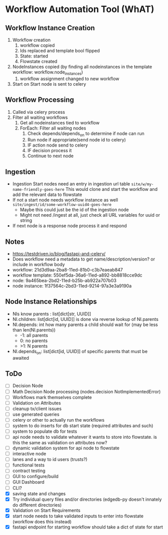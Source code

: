 * Workflow Automation Tool (WhAT)
** Workflow Instance Creation
1. Workflow creation
   1. workflow copied
   2. Ids replaced and template bool flipped
   3. State: started
   4. Flowstate created
2. NodeInstances copied (by finding all nodeinstances in the template workflow: workflow.node_instances)
   1. workflow assignment changed to new workflow
3. Start on Start node is sent to celery
** Workflow Processing
1. Called via celery process
2. Filter all waiting workflows
   1. Get all nodeinstances tied to workflow
   2. ForEach: Filter all waiting nodes
      1. Check depends/depends_on to determine if node can run
      2. Run node if appropriate(send node id to celery)
      3. IF action node send to celery
      4. IF decision process it
      5. Continue to next node
** Ingestion
- Ingestion Start nodes need an entry in ingestion url table
  =site/w/my-name-friendly-goes-here=
  This would clone and start the workflow and add the relevant data to flowstate
- If not a start node needs workflow instance as well
  =site/ingest/id/some-workflow-uuid4-goes-here=
  - Maybe this could just be the id of the ingestion node
  - Might not need /ingest at all, just check all URL variables for uuid or string
- If next node is a response node process it and respond

** Notes
- https://testdriven.io/blog/fastapi-and-celery/
- Does workflow need a metadata to get name/description/version? or include in workflow body
- workflow: 21d3d9aa-2ba8-11ed-81b0-c3b7eaeab847
- workflow template: 550ef5da-36a6-11ed-a892-bb8818cce9dc
- node: 9a465bea-2bd2-11ed-b25b-ab922a707b03
- node instance: 1f37564c-2bd3-11ed-9214-97a3e3a9190a

** Node Instance Relationships
- NIs know parents : list[dict[str, UUID]]
- NI.children: list[dict[id, UUID]] is done via reverse lookup of NI.parents
- NI.depends: int how many parents a child should wait for (may be less than len(NI.parents))
  - -1: all parents
  - 0: no parents
  - >1: N parents
- NI.depends_on: list[dict[id, UUID]] of specific parents that must be awaited

** ToDo
- [ ] Decision Node
- [ ] Math Decision Node processing (nodes.decision NotImplementedError)
- [ ] Workflows mark themselves complete
- [ ] Validation on Attributes
- [ ] cleanup tx/client issues
- [ ] use generated queries
- [ ] celery or other to actually run the workflows
- [ ] system to do inserts for db start state (required attributes and such)
- [ ] system to populate db for tests
- [ ] api node needs to validate whatever it wants to store into flowstate. is this the same as validation on attributes now?
- [ ] dynamic validation system for api node to flowstate
- [ ] interactive node
- [ ] lanes and a way to id users (trusts?)
- [ ] functional tests
- [ ] contract testing
- [ ] GUI to configure/build
- [ ] GUI Dashboard
- [ ] CLI?
- [X] saving state and changes
- [X] Try individual query files and/or directories (edgedb-py doesn't innately do different directories)
- [X] Validation on Start Requirements
- [X] start node needs to take validated inputs to enter into flowstate (workflow does this instead)
- [X] fastapi endpoint for starting workflow should take a dict of state for start
